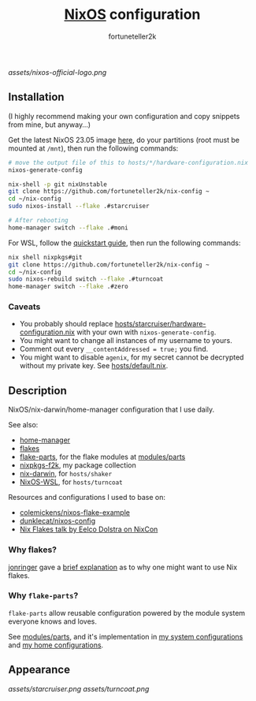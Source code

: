 #+TITLE: [[https://nixos.org][NixOS]] configuration
#+AUTHOR: fortuneteller2k
#+STARTUP: showeverything

[[assets/nixos-official-logo.png]]

[[https://github.com/nixos/nixpkgs][file:https://img.shields.io/badge/NixOS-23.11-informational?style=flat.svg]]

[[https://github.com/fortuneteller2k/nix-config/actions/workflows/check.yml][https://github.com/fortuneteller2k/nix-config/actions/workflows/check.yml/badge.svg]] [[https://github.com/fortuneteller2k/nix-config/actions/workflows/statix.yml][https://github.com/fortuneteller2k/nix-config/actions/workflows/statix.yml/badge.svg]] [[https://github.com/fortuneteller2k/nix-config/actions/workflows/format.yml][https://github.com/fortuneteller2k/nix-config/actions/workflows/format.yml/badge.svg]] 


** Installation

(I highly recommend making your own configuration and copy snippets from mine, but anyway...)

Get the latest NixOS 23.05 image [[https://releases.nixos.org/?prefix=nixos/unstable/][here]], do your partitions (root must be mounted at =/mnt=), then run the following commands:
#+begin_src sh
  # move the output file of this to hosts/*/hardware-configuration.nix
  nixos-generate-config

  nix-shell -p git nixUnstable
  git clone https://github.com/fortuneteller2k/nix-config ~
  cd ~/nix-config
  sudo nixos-install --flake .#starcruiser

  # After rebooting
  home-manager switch --flake .#moni
#+end_src

For WSL, follow the [[https://github.com/nix-community/NixOS-WSL#quick-start][quickstart guide]], then run the following commands:
#+begin_src sh
  nix shell nixpkgs#git
  git clone https://github.com/fortuneteller2k/nix-config ~
  cd ~/nix-config
  sudo nixos-rebuild switch --flake .#turncoat
  home-manager switch --flake .#zero
#+end_src

*** Caveats

 * You probably should replace [[https://github.com/fortuneteller2k/nix-config/blob/master/hosts/starcruiser/hardware-configuration.nix][hosts/starcruiser/hardware-configuration.nix]] with your own with =nixos-generate-config=.
 * You might want to change all instances of my username to yours.
 * Comment out every =__contentAddressed = true;= you find.
 * You might want to disable =agenix=, for my secret cannot be decrypted without my private key. See [[https://github.com/fortuneteller2k/nix-config/blob/master/hosts/default.nix][hosts/default.nix]].

** Description

NixOS/nix-darwin/home-manager configuration that I use daily.

See also:
 * [[https://github.com/nix-community/home-manager][home-manager]]
 * [[https://nixos.wiki/wiki/Flakes][flakes]]
 * [[https://flake.parts][flake-parts]], for the flake modules at [[https://github.com/fortuneteller2k/nix-config/blob/master/modules/parts][modules/parts]]
 * [[https://github.com/fortuneteller2k/nixpkgs-f2k][nixpkgs-f2k]], my package collection
 * [[https://github.com/LnL7/nix-darwin][nix-darwin]], for =hosts/shaker=
 * [[https://github.com/nix-community/NixOS-WSL][NixOS-WSL]], for =hosts/turncoat=

Resources and configurations I used to base on:
 * [[https://github.com/colemickens/nixos-flake-example][colemickens/nixos-flake-example]]
 * [[https://git.sr.ht/~dunklecat/nixos-config/tree/master/flake.nix][dunklecat/nixos-config]]
 * [[https://www.youtube.com/watch?v=UeBX7Ide5a0][Nix Flakes talk by Eelco Dolstra on NixCon]]

*** Why flakes?

[[https://github.com/jonringer][jonringer]] gave a [[https://discourse.nixos.org/t/what-are-nix-flakes-and-why-should-i-care/12910/3][brief explanation]] as to why one might want to use Nix flakes.

*** Why =flake-parts=?

=flake-parts= allow reusable configuration powered by the module system everyone knows and loves.

See [[https://github.com/fortuneteller2k/nix-config/blob/master/modules/parts][modules/parts]], and it's implementation in [[https://github.com/fortuneteller2k/nix-config/blob/master/hosts/default.nix][my system configurations]] and [[https://github.com/fortuneteller2k/nix-config/blob/master/users/default.nix][my home configurations]].

** Appearance

[[assets/starcruiser.png]]
[[assets/turncoat.png]]
